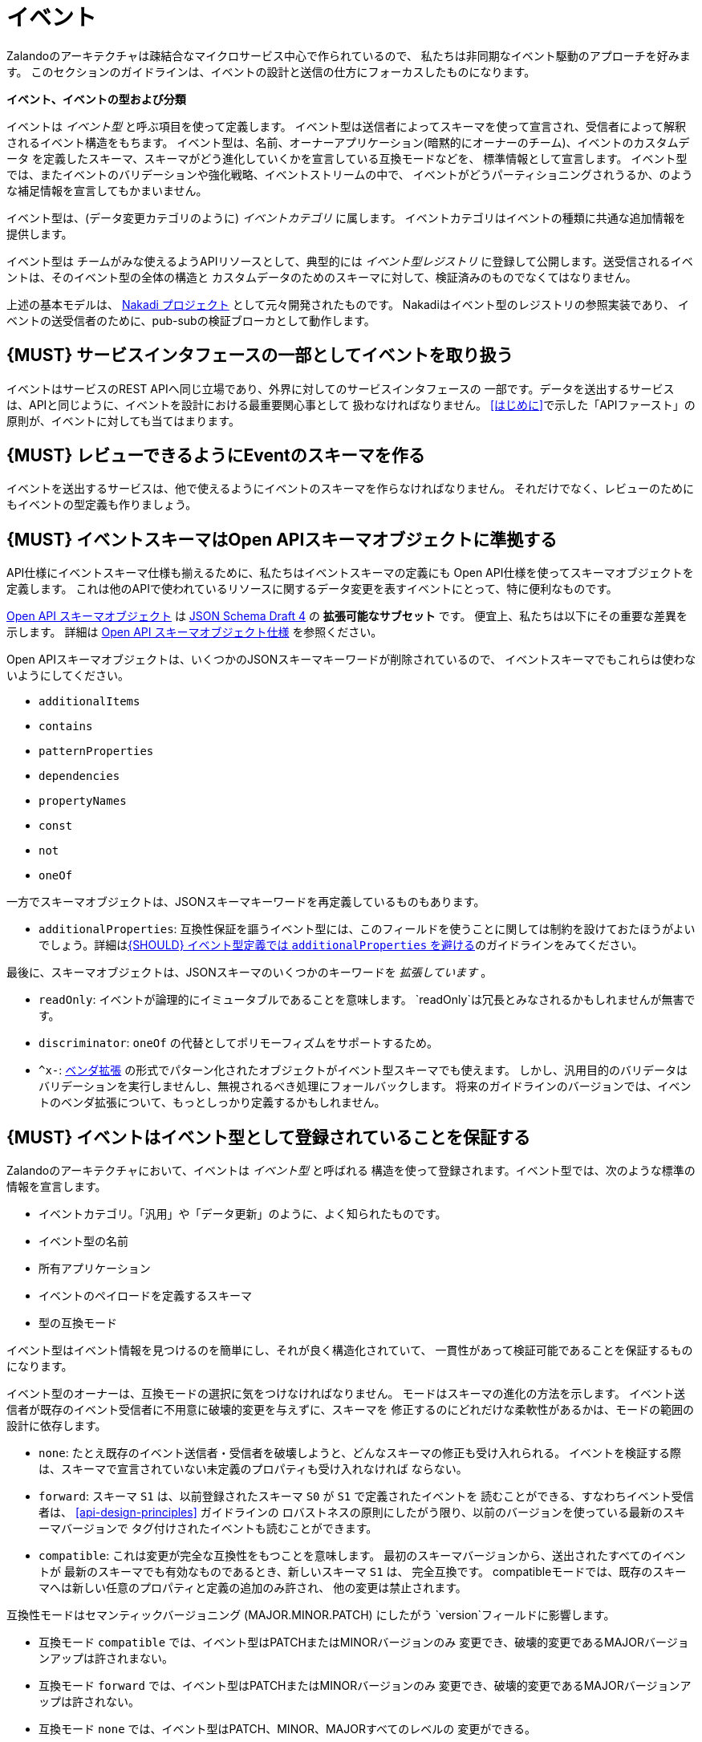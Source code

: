 [[events]]
= イベント

Zalandoのアーキテクチャは疎結合なマイクロサービス中心で作られているので、
私たちは非同期なイベント駆動のアプローチを好みます。
このセクションのガイドラインは、イベントの設計と送信の仕方にフォーカスしたものになります。

*イベント、イベントの型および分類*

イベントは _イベント型_ と呼ぶ項目を使って定義します。
イベント型は送信者によってスキーマを使って宣言され、受信者によって解釈されるイベント構造をもちます。
イベント型は、名前、オーナーアプリケーション(暗黙的にオーナーのチーム)、イベントのカスタムデータ
を定義したスキーマ、スキーマがどう進化していくかを宣言している互換モードなどを、
標準情報として宣言します。
イベント型では、またイベントのバリデーションや強化戦略、イベントストリームの中で、
イベントがどうパーティショニングされうるか、のような補足情報を宣言してもかまいません。

イベント型は、(データ変更カテゴリのように) _イベントカテゴリ_ に属します。
イベントカテゴリはイベントの種類に共通な追加情報を提供します。

イベント型は チームがみな使えるようAPIリソースとして、典型的には _イベント型レジストリ_
に登録して公開します。送受信されるイベントは、そのイベント型の全体の構造と
カスタムデータのためのスキーマに対して、検証済みのものでなくてはなりません。

上述の基本モデルは、 https://github.com/zalando/nakadi[Nakadi プロジェクト]
として元々開発されたものです。
Nakadiはイベント型のレジストリの参照実装であり、
イベントの送受信者のために、pub-subの検証ブローカとして動作します。

[#194]
== {MUST} サービスインタフェースの一部としてイベントを取り扱う

イベントはサービスのREST APIへ同じ立場であり、外界に対してのサービスインタフェースの
一部です。データを送出するサービスは、APIと同じように、イベントを設計における最重要関心事として
扱わなければなりません。
<<はじめに>>で示した「APIファースト」の原則が、イベントに対しても当てはまります。

[#195]
== {MUST} レビューできるようにEventのスキーマを作る

イベントを送出するサービスは、他で使えるようにイベントのスキーマを作らなければなりません。
それだけでなく、レビューのためにもイベントの型定義も作りましょう。

[#196]
== {MUST} イベントスキーマはOpen APIスキーマオブジェクトに準拠する

API仕様にイベントスキーマ仕様も揃えるために、私たちはイベントスキーマの定義にも
Open API仕様を使ってスキーマオブジェクトを定義します。
これは他のAPIで使われているリソースに関するデータ変更を表すイベントにとって、特に便利なものです。

https://github.com/OAI/OpenAPI-Specification/blob/master/versions/2.0.md#schemaObject[Open
API スキーマオブジェクト] は http://json-schema.org/[JSON Schema Draft 4] の **拡張可能なサブセット** です。
便宜上、私たちは以下にその重要な差異を示します。
詳細は
https://github.com/OAI/OpenAPI-Specification/blob/master/versions/2.0.md#schemaObject[Open
API スキーマオブジェクト仕様] を参照ください。

Open APIスキーマオブジェクトは、いくつかのJSONスキーマキーワードが削除されているので、
イベントスキーマでもこれらは使わないようにしてください。

* `additionalItems`
* `contains`
* `patternProperties`
* `dependencies`
* `propertyNames`
* `const`
* `not`
* `oneOf`

一方でスキーマオブジェクトは、JSONスキーマキーワードを再定義しているものもあります。

* `additionalProperties`: 互換性保証を謳うイベント型には、このフィールドを使うことに関しては制約を設けておたほうがよいでしょう。詳細は<<210>>のガイドラインをみてください。

最後に、スキーマオブジェクトは、JSONスキーマのいくつかのキーワードを _拡張しています_ 。

* `readOnly`: イベントが論理的にイミュータブルであることを意味します。
`readOnly`は冗長とみなされるかもしれませんが無害です。
* `discriminator`: `oneOf` の代替としてポリモーフィズムをサポートするため。
* `^x-`: https://github.com/OAI/OpenAPI-Specification/blob/master/versions/2.0.md#vendorExtensions[ベンダ拡張] の形式でパターン化されたオブジェクトがイベント型スキーマでも使えます。
しかし、汎用目的のバリデータはバリデーションを実行しませんし、無視されるべき処理にフォールバックします。
将来のガイドラインのバージョンでは、イベントのベンダ拡張について、もっとしっかり定義するかもしれません。

[#197]
== {MUST} イベントはイベント型として登録されていることを保証する

Zalandoのアーキテクチャにおいて、イベントは _イベント型_ と呼ばれる
構造を使って登録されます。イベント型では、次のような標準の情報を宣言します。

* イベントカテゴリ。「汎用」や「データ更新」のように、よく知られたものです。
* イベント型の名前
* 所有アプリケーション
* イベントのペイロードを定義するスキーマ
* 型の互換モード

イベント型はイベント情報を見つけるのを簡単にし、それが良く構造化されていて、
一貫性があって検証可能であることを保証するものになります。

イベント型のオーナーは、互換モードの選択に気をつけなければなりません。
モードはスキーマの進化の方法を示します。
イベント送信者が既存のイベント受信者に不用意に破壊的変更を与えずに、スキーマを
修正するのにどれだけな柔軟性があるかは、モードの範囲の設計に依存します。

* `none`: たとえ既存のイベント送信者・受信者を破壊しようと、どんなスキーマの修正も受け入れられる。
イベントを検証する際は、スキーマで宣言されていない未定義のプロパティも受け入れなければ
ならない。
* `forward`: スキーマ `S1` は、以前登録されたスキーマ `S0` が `S1` で定義されたイベントを
読むことができる、すなわちイベント受信者は、 <<api-design-principles>> ガイドラインの
ロバストネスの原則にしたがう限り、以前のバージョンを使っている最新のスキーマバージョンで
タグ付けされたイベントも読むことができます。
* `compatible`: これは変更が完全な互換性をもつことを意味します。
最初のスキーマバージョンから、送出されたすべてのイベントが
最新のスキーマでも有効なものであるとき、新しいスキーマ `S1` は、
完全互換です。
compatibleモードでは、既存のスキーマへは新しい任意のプロパティと定義の追加のみ許され、
他の変更は禁止されます。

互換性モードはセマンティックバージョニング (MAJOR.MINOR.PATCH) にしたがう
`version`フィールドに影響します。

* 互換モード `compatible` では、イベント型はPATCHまたはMINORバージョンのみ
変更でき、破壊的変更であるMAJORバージョンアップは許されまない。
* 互換モード `forward` では、イベント型はPATCHまたはMINORバージョンのみ
変更でき、破壊的変更であるMAJORバージョンアップは許されない。
* 互換モード `none` では、イベント型はPATCH、MINOR、MAJORすべてのレベルの
変更ができる。

次の例でこの関係性を説明します。

* イベント型の `title` または `description` を変更することは、PATCHレベルとみなす
* イベント型に任意のフィールドを追加することは、MINORレベルの変更とみなす
* 名前の変更やフィールドの削除、必須フィールドの新規追加など、他のすべての変更はMAJORレベルとみなす。

イベント型の主要な構造は、Open APIオブジェクトとして、以下のように定義されます。

[source,yaml]
----
EventType:
  description: |
    イベント型はスキーマと実行時のプロパティを定義します。必須のフィールドはイベント型の
    作成者が最低限セットすることが期待されているものです。
  required:
    - name
    - category
    - owning_application
    - schema
  properties:
    name:
      description: |
        このEventTypeの名前です。 注意: 名前はこのEventTypeのオーナー/責務を符号化
        したもので、可読性と理解しやすさのため命名パターンにしたがってください。
      type: string
      pattern: '[a-zA-Z][-0-9a-zA-Z_]*(\.[a-zA-Z][-0-9a-zA-Z_]*)*'
      example: order.order_cancelled, business_partner.contract
    owning_application:
      description: |
        この `EventType` を所有するアプリケーションの名前です。
        (基盤アプリケーションやサービスレジストリで使われます)
      type: string
      example: price-service
    category:
      description: このEventTypeのカテゴリです。
      type: string
      x-extensible-enum:
        - data
        - general
    compatibility_mode:
      description: |
        このスキーマを発展させていくための互換性モードです。
      type: string
      x-extensible-enum:
        - compatible
        - forward
        - none
      default: forward
    schema:
      description: このEventTypeの最新のペイロードのスキーマです。
      type: object
      properties:
        version:
          description: セマンティックバージョニングに基づくバージョン番号です ("1.2.1"のようなもの)。
          type: string
          default: '1.0.0'
        created_at:
          description: スキーマの作成日時
          type: string
          readOnly: true
          format: date-time
          example: '1996-12-19T16:39:57-08:00'
        type:
          description: |
             スキーマ定義のスキーマ言語です。現在はjson_schema (JSON Schema v04) のみ
             が定義できます。がこれは将来的には他のものも指定可能になるでしょう。
          type: string
          x-extensible-enum:
            - json_schema
        schema:
          description: |
              フィールド型に定義された文法で表現した文字列としてのスキーマ
          type: string
      required:
        - type
        - schema
    created_at:
      description: イベント型が新規作成された日時
      type: string
      pattern: date-time
    updated_at:
      description: イベント型の最終更新日時
      type: string
      pattern: date-time
----

イベント型をサポートしているレジストリのようなAPIは、サポートされたカテゴリやスキーマ形式の
集合を含んだモデルを拡張しているかもしれません。
例えばNakadi APIのイベントカテゴリレジストリは、イベントのバリデーションの宣言や
強化戦略、ストリームの中でどうパーティショニングされるかのような補足情報が
記述できるようになっています。

[#198]
== {MUST} イベントが周知のイベントカテゴリに準拠することを保証する

_イベントカテゴリ_ はイベント型の一般的な分類です。
ガイドラインは2つのカテゴリを定義します。

* 汎用イベント: 汎用目的のカテゴリ
* データ更新イベント: データ統合に基づくレプリケーションに使用されるデータの変更について記述するカテゴリ

カテゴリは将来的に成長していくことが予想されます。

カテゴリとは、イベント送信者が準拠しなくてはならないイベントの種類(データ更新イベントなど)
に関しての標準を、事前に定義した構造で記述したものです。

*汎用イベントカテゴリ*

_汎用イベントカテゴリ_ は、Open API スキーマオブジェクトの定義として、
以下のような構造で表せます。

[source,yaml]
----
GeneralEvent:
  description: |
    汎用目的のイベントの種類です。このイベントに基づくイベントの種類は、
    ドキュメントのトップレベルとして、カスタムスキーマペイロードを定義します。
    ペイロードには、"metadata" フィールドが必要です。
    したがって、このイベント型に基づくイベントのインスタンスは、EventMetadataの定義と、
    カスタムスキーマ定義の両方に準拠することになります。
    以前はこのカテゴリは、業務カテゴリと呼ばれていました。
  required:
    - metadata
  properties:
    metadata:
        $ref: '#/definitions/EventMetadata'
----

汎用イベントカテゴリに属するイベント型は、ドキュメントのトップレベルに
標準情報のための予約されている `metadata` フィールドを使って、
カスタムスキーマのペイロードを定義します。
(`metadata` の内容は、このセクションのずっと下の方に記述してあります)

注意:

* 以前のガイドラインでは、汎用イベントは _業務イベント_ と呼んでいた。
カテゴリの構造が、他の種類のイベントでも使われるようになったので、
チームの使い方を反映して名前を変更した。
* 汎用イベントは元の業務プロセスを駆動するイベントを定義する目的でも、今でも有用だし、そういう使い方にはおすすめする。
* Nakadiのブローカーは、汎用カテゴリを業務カテゴリとして参照し、イベント型は「business」というキーワードで登録される。それ以外のJSONの構造は同じである。

カテゴリの使い方に関するガイドは <<201>> により詳細があります。

*データ更新イベントカテゴリ*

_データ更新イベントカテゴリ_ は、Open API スキーマオブジェクトの定義として、
以下のような構造で表せます。

[source,yaml]
----
DataChangeEvent:
  description: |
    エンティティの変更の表現です。必須フィールドは、送信者によって送られることが
    期待され、そうでないフィールドはpub/subブローカのような仲介者によって、
    付加される可能性があります。 イベント型に基づくイベントのインスタンスは、
    DataChangeEventの定義とカスタムスキーマ定義の両方に準拠します。
  required:
    - metadata
    - data_op
    - data_type
    - data
  properties:
    metadata:
      description: このイベントのメタデータです。
      $ref: '#/definitions/EventMetadata'
    data:
      description: |
        イベント型のカスタムペイロードを含みます。ペイロードは、メタデータオブジェクトの
        `event_type` フィールドに宣言されたイベント型と関連したスキーマに準拠しなければ
        なりません。
      type: object
    data_type:
      description: 変更された(業務)データエンティティの名前です。
      type: string
      example: 'sales_order.order'
    data_op:
      type: string
      enum: ['C', 'U', 'D', 'S']
      description: |
        エンティティに対して実行した操作の種類です。
        - C: エンティティの新規作成
        - U: エンティティの更新
        - D: エンティティの削除
        - S: ある時点でのエンティティのスナップショット作成
----

データ更新イベントカテゴリは、構造的に汎用イベントカテゴリとは異なります。
`data` フィールドでカスタムペイロードを定義し、 `data_type` にデータ変更に関する
固有の情報を定義します。
例えば次の例では、 `a` と `b` のフィールドは、 `data` フィールドの内側に
おかれたカスタムペイロードの一部です。

データ更新イベントカテゴリの使い方の指針は、以下のガイドラインも参照ください。

* <<205>>
* <<202>>
* <<204>>

*イベントメタデータ*

汎用カテゴリもデータ更新イベントカテゴリも、 _メタデータ_ に関しては、
共通の構造をもちます。
メタデータの構造は、Open APIスキーマオブジェクトとして以下のように表せます。

[source,yaml]
----
EventMetadata:
  type: object
  description: |
    Carries metadata for an Event along with common fields. The required
    fields are those expected to be sent by the producer, other fields may be
    added by intermediaries such as publish/subscribe broker.
  required:
    - eid
    - occurred_at
  properties:
    eid:
      description: このイベントの識別子です。
      type: string
      format: uuid
      example: '105a76d8-db49-4144-ace7-e683e8f4ba46'
    event_type:
      description: このイベントのEventTypeの名前です
      type: string
      example: 'example.important-business-event'
    occurred_at:
      description: イベントが送信者によって作成された日時
      type: string
      format: date-time
      example: '1996-12-19T16:39:57-08:00'
    received_at:
      description: |
        ブローカのような仲介者にイベントが届いた日時
      type: string
      readOnly: true
      format: date-time
      example: '1996-12-19T16:39:57-08:00'
    version:
      description: |
        このイベントをバリデーションするのに使われるスキーマのバージョンです。
        これは仲介者によって。This may be enriched upon reception by intermediaries.
        この文字列にはセマンティックバージョニングが使われます。
      type: string
      readOnly: true
    parent_eids:
      description: |
        このイベントが生成される原因となったイベントの識別子です。
        イベント送信者がセットします。
      type: array
      items:
        type: string
        format: uuid
      example: '105a76d8-db49-4144-ace7-e683e8f4ba46'
    flow_id:
      description: |
        (X-Flow-Id HTTPヘッダと対応した) このイベントのflow-idです。
      type: string
      example: 'JAh6xH4OQhCJ9PutIV_RYw'
    partition:
      description: |
        このイベントに割り当てられたパーティションを示します。
        あるイベント型のイベントがパーティションに分割されるシステムで使わます。
      type: string
      example: '0'
----

イベントの送信者と、その最終的な受信者の間で、イベントのバリデーションやイベントの
`metadata` を充実させるような操作がなされる可能性があることに注意してください。
例えばNakadiのようなブローカは、バリデーションしたり、任意のフィールドを追加したり、
あるフィールドが与えられていなければ、デフォルト値などをセットしたりできます。
そんなシステムがどう動くかは、このガイドラインのスコープ外ですが、イベント送信者と受信者が、
それを扱わなくてはならないので、追加の情報をドキュメントに書いておくべきです。


[#199]
== {MUST} イベントに有用な業務リソースを定義していることを保証する

イベントは業務プロセス/データの分析・モニタリングを含む他のサービスによって
使われることを想定しています。
したがって、サービスドメインのために定義されたリソースや業務プロセスに基づくものであるべきだし、
業務の自然なライフサイクルに即したものであるべきです (<<139>> および <<140>> を参照)。

イベント型やトピックスを大量に作るのはコストがかかるので、複数のユースケースで使えるような
抽象的/汎用的なイベント型を定義するようにしましょう。そして、明確なニーズがない限りは
イベント型を公開するのは避けましょう。

[#200]
== {MUST} イベントにカスタマの個人情報データを載せてはならない

APIの権限スコープと同様に、近い将来イベント型の権限もOAuthトークンで渡せるようになるでしょう。
それまでは、次の注意事項にしたがうようにしてください。

* (Eメールアドレス、電話番号などの)機微な情報は、厳重なアクセス管理とデータ保護がされなければならない
* イベント型のオーナーは、それが必須か任意かによらず、機微な情報を公開 *してはならない* 。
例えばイベントが(他のAPIと同様) 注文配送の送付先住所のような個人情報を扱う必要が時々あるが、
これは問題ない。

[#201]
== {MUST} 業務プロセスのステップと到達点を通知するために、汎用イベントカテゴリを使う

イベントが業務プロセスにおけるステップを表現したものであるならば、
イベント型は汎用イベントカテゴリのものでなくてはならなりません。

単一の業務プロセスにまつわるすべてのイベントは、次のルールを遵守してください。

* 業務イベントには、業務プロセスの実行にあたり全てのイベントを効率的に集約するために、
特定の識別子フィールド (業務プロセスID または "bp-id") を含める。 flow-idと同様。
* 業務イベントには業務プロセス実行にあたり、正しくイベントを順序付けするための方法を含める。
(時系列性を信頼して良い正確なタイムスタンプのような) 単調増加する値が得られないような
分散環境においては、`parent_eids` データがイベント間の因果関係を表すものとて使える。
* 業務イベントは特定のステップ/到達点にて、業務プロセスの実行に対して、新しい情報のみ
を含んでいるべきである。
* それぞれの業務プロセスシーケンスは、すべての関連するコンテキスト情報を含んだ
業務イベントによって開始されるべきである。
* 業務イベントは、サービスによって確実に送信されなければならない。

単一のイベント型を使い、状態フィールドで特定のステップを表現する業務業務プロセスのイベント
すべてを公開するのがよいのかどうか、
各ステップを表現するために複数のイベント型を使ったほうがよいのかどうか、
現時点では何がベストプラクティスか私たちには分かりません。
与えられた業務プロセスについて、今は私たちはそれぞれの選択肢を評価し、その1つにこだわって
みようと、そう考えているのです。

[#202]
== {MUST} 変化を通知するためにデータ変更イベントを使う

データの作成、更新、削除を表すイベントを送出するとき、イベント型はデータ変更イベントカテゴリ
のものでなくてはなりません。

* 変更イベントは、あるエンティティに関連するすべてのイベントを集約できるよう
変更されたエンティティを識別できなくてはなりません。
* 変更イベントは <<203>>
* 変更イベントはサービスによって確実に送信されなければならない。

[#203]
== {SHOULD} 明示的にイベントを順序付けする方法を与える

エラーが発生した場合、イベントストリームを再構成したり、
ストリームの中での位置からイベントを再現したりすることを、イベント受信者に要求することが
あります。
それゆえにイベントは、部分的な発生順を再現できる方法を含んで _いなければなりません_ 。

これは、(例えばデータベースで作成する) エンティティのバージョンやメッセージカウンタを
使って実現します。これらは厳密かつ単調に増加する値を使います。

システムタイムスタンプを使うのはあまり良い選択ではありません。分散システムにおいて
正確な時刻同期は困難だし、2つのイベントが同じマイクロ秒で発生するかもしれないし、
またシステムクロックは、時刻合わせのドリフトやうるう秒で前後する可能性もあるためです。
もしイベントの順番を表すのにシステムタイムスタンプを使えば、設計したイベント順がこれらの影響で
混乱を来さないことを注意深く保証しなければなりません。

分散環境でデータ構造によってこの問題を解消する (
https://en.wikipedia.org/wiki/Conflict-free_replicated_data_type[CRDTs],
https://en.wikipedia.org/wiki/Logical_clock[logical clocks] や
https://en.wikipedia.org/wiki/Vector_clock[vector clocks] のような)
仕組みはこのガイドラインのスコープ外であることに *注意* してください。

[#204]
== {SHOULD} データ変更イベントにはハッシュパーティション戦略を使う

`hash` パーティション戦略は、イベントが追加されるべき論理パーティションを
計算するためのインプットとして使われるフィールドを、イベント送信者は定義できます。
イベントエンティティの順序をパーティションローカルで決めれる間は、スループットを
スケールできるようになります。

`hash` オプションは、特にデータ変更に有用です。それによって、あるエンティティに関連するすべてのイベントを、
パーティションへ一貫性をもって割り当てることができるし、そのエンティティに関する
順序付けされたイベントストリームを提供できるようになるからです。
これは各パーティションが全順序性をもつならば、パーティションをまたいだ順序が
サポートするシステムでは保証されないので、パーティションをまたいで送信されたイベントは、
サーバに到着したのとは異なる順序で、イベント受信者に見える可能性があることを示しています。

`hash` 戦略を使うとき、ほとんどすべての場合、パーティションキーは変更されるエンティティを
表すものであり、 `eid`フィールドやタイムスタンプのようなイベント毎に付与されたり、
変更識別子だったりするものではありません。
これによって、データの変更イベントが、同じエンティティでは同じパーティションに入ることが保証され、
クライアントは効率的にイベントを受信できるようになる。

データ変更イベントが、送信者側が定義したり、ランダムに選択したりと、
独自のパーティション戦略をもつ例外的な場合があるかもしれませんが、
一般的にいって、 `ハッシュ` が正しい選択しです。
ここでのガイドラインは "should" ですが、"すごくイカした理由がない限りは、must" と読み替えてください。

[#205]
== {SHOULD} データ変更イベントがAPI表現にマッチすることを保証する

データ変更イベントのエンティティ表現は、REST APIの表現と対応しているべきです。

あるサービスにとって最小限の構造しか持たないようにすることに価値があります。
そうすれば、サービスの利用者にとってはより少ない表現しか使わずにすむし、
サービスオーナーにとっては、保守しなくてはならないAPIが少なくてすみます。
特に、そのドメインに関連していて、実装やローカルの詳細から切り離され抽象化されたイベントのみ
公開するようにすべきです。
システム内で起こるすべての変更を反映する必要はありません。

APIリソース表現と直接関係のないデータ変更イベントを定義する意義がある場合もあります。例えば次のような場合です。

* APIリソース表現がデータストア表現とかなり乖離があるが、物理的なデータの方がデータ統合のための
確実に処理するのがより簡単である。
* 集約されたデータの送信。例えば個々のエンティティへの変更データが、
APIのために定義されたものよりも、粒度のあらい表現を含んだイベントが送出されるかもしれない。
* マッチングアルゴリズムのような計算結果や大量に生成されたデータで、
サービスによってエンティティとして保存しないかもしれないイベント。

[#206]
== {MUST} イベントの権限はAPIの権限に対応しなければならない

リソースがREST APIを通じて同期的に読み取りアクセスでき、イベントを通じて非同期で読み取りアクセスできると
すると、同じ読み取り権限が適用されていなければならない。
私たちはデータを保護したいのあって、データのアクセス方法を保護したい訳ではないのだから。

[#207]
== {MUST} イベント型のオーナーを明示する

イベント定義は、所有者をハッキリさせておかなければなりません。EventTypeの `owning_application` で明示します。

EventTypeのオーナーでその定義に責任をもつのは、1つの送信アプリケーションであることが
多いですが、そのオーナは同種のイベントを送信する複数のサービスの1つであってもよいです。

[#208]
== {MUST} 全体のガイドラインにしたがってイベントのペイロードを定義する

イベントは他のAPIデータやAPIガイドラインと整合性のとれたものでなくてはなりません。

<<introduction>> で表したすべてが、サービス間でデータをやり取りするイベントに適用されます。
APIと同様にイベントは、私たちのシステムが何をしているのかを表現するための責務を果たし、
高品質に設計された有用なイベントが、私たちの新しく面白いプロダクトやサービス開発を支えるのです。

イベントが他の種類のデータと異なるのは、非同期のpub-subメッセージングのように、
データの伝達に使われるところにあります。だからといって、
例えば検索リクエストやページ分割されたフィードのように、REST APIを使うような
ところでイベントが使えない訳ではありません。
サービスのREST APIのために作ったモデルを、イベントでもベースとすることになるでしょう。

次のガイドラインの章がイベントにも適用されます。

* <<general-guidelines>>
* <<api-naming>>
* <<data-formats>>
* <<common-data-types>>
* <<hypermedia>>

[#209]
== {MUST} イベントのために後方互換性を維持する

イベントの変更は項目追加や後方互換のある変更を基本としなければなりません。
これは <<compatibility>> ガイドラインの「Must: 後方互換性を崩してはならない」
にしたがうものです。

イベントの文脈では、互換性の事情は複雑です。
イベントの送信者も受信者も高度に非同期化されていて、
RESTのクライアント/サーバでは適用できていた content-negotiation を用いた
テクニックは使えないためです。
これは後方互換維持のためのより高いハードルを、受信者側に課すことになります。
要求に応じてバージョニングしたメディアタイプを返すということが出来ないためです。

イベントスキーマでは、受信者側から見たときに、以下のものは後方互換性があると
考えられます。

* JSONオブジェクトへの新しい任意のフィールドの追加
* フィールドの並び順の変更 (オブジェクトにおけるフィールドの並びは任意である)
* 配列内の同じ型の値の並び順変更
* 任意のフィールドの削除
* 列挙型の個々の値の削除

また、受信者側から見たときに、以下のものは後方互換性がないと考えられます。

* JSONオブジェクトから必須のフィールドの削除
* フィールドのデフォルト値の変更
* フィールド、オブジェクト、列挙型、配列の型の変更
* 配列内の異なる型の値の並び順変更 (こういった配列はタプルとして知られている)
* 既存のフィールドを再定義した新しい任意のフィールドの追加 (共起制限として知られている)
* 列挙型への値の追加 (<<112,`x-extensible-enum`>> はJSONスキーマでは使えないことに注意)

[#210]
== {SHOULD} イベント型定義では `additionalProperties` を避ける

イベント型のスキーマでは、スキーマの成長をサポートするため `additionalProperties` の使用を避けるべきです。

イベントはpub-subシステムによって中継されることが多く、共通的にログがとられたり、
後で読み込むためにストレージに保存されたりします。
特に受信者と送信者双方で使われるスキーマは、時間とともに変化していきます。
結果として、クライアント・サーバ型のAPIではあまり起こらなかった互換性と拡張性の問題が、
イベントの設計では重要かつふつうに考えなきゃならいことになってくるのです。
イベントスキーマの成長を可能にするため、ガイドラインは次の点を推奨します。

* イベント送信者は後方互換性を維持し安全にスキーマを修正できるよう、
`additionalProperties` を `true` (つまりワイルドカードの拡張ポイントを意味する) で宣言 *してはならない* 。
かわりに新しい任意のフィールドを定義し、安これらのフィールドを公開する前に、スキーマを更新しなければならない。
* イベント受信者は自分が処理できないフィールドは無視し、エラーを発生させては *いけない* 。
これは送信者によって指定された新しい定義を含むものよりも、古いイベントスキーマが適用されたイベントを
処理しなければならないときに発生する。

上記制約は、イベント型スキーマの将来のリビジョンで、フィールドが追加できないことを意味してはいません。
イベント型の新しいスキーマが、イベント送信前に前にまずフィールドを定義していれば、
互換性のある追加で許されたオペレーションです。
同じ順番で、受信者はAPIクライアントと同様に、スキーマのコピーに情報のないフィールドを無視しなければなりません。
すなわち、 イベント型スキーマが拡張に対して閉じていたとしても
`additionalProperties` フィールドがないことを扱うことができないのです。

_フィールド再定義 _ の問題を避けるため、イベント送信者にイベント送信する前に、
フィールドを定義すること要求します。
これはイベント送信者が、既に送出された異なる型のイベントにフィールドを定義したり、未定義のフィールドの型を変更したりしている場合です。
どちらも、 `additionalProperties` を使わないことで防げます。

`additionalProperties` の使用についてのガイドラインは、 <<compatibility>>
の章の「Open APIの定義をデフォルトで拡張に対してオープンとして扱う」を参照ください。

[#211]
== {MUST} ユニークなイベント識別子を使う

イベントの `eid` (イベント識別子)の値は、ユニークでなくてはなりません。

`eid` プロパティは、イベントの標準のメタデータの一部であり、イベントに識別子を
与えるものです。
送信クライアントは、イベント送出時にこれを生成し、所有アプリケーションの範囲で
ユニーク性を保証しなければなりません。
特に、あるイベント型のストリームをともなうイベントは、ユニークな識別子はマストです。
これはイベント受信者が、 `eid` をイベントがユニークであるとして処理したり、
冪等性のチェックに使ったりするためです。

イベントを受信するシステムが `eid` のユニーク性のチェックすることは任意であるので、
送信者側がイベント識別子のユニーク性を保証する責務があることに注意しましょう。
イベントのユニーク識別子を生成する単純な方法は、UUIDを使うことです。

[#212]
== {SHOULD} 冪等な順不同の処理を設計する

<<149,冪等>> で順不同の処理をするものとしてイベントを設計しておくと、
非常にレジリエントなシステムとなります。もしイベントの処理に失敗しても、
送信者と受信者は、処理を一時停止したり、処理結果の整合性を崩すことなく、
イベント処理をスキップしたりディレイさせたりリトライしたりできます。

このように処理順を自由にするには、冪等で順不同な処理設計を明示的にやる必要があります。
イベントが元の順序を推測するのに十分な情報を含むようにしたり、業務ドメインが
順序性によらないような方法で設計するようにします。

データ変更イベントと似た共通の例として、冪等で順不同な処理は、次の情報を送る
ことによって達成されます。

* プロセス/リソース/エンティティの識別子
* <<203,単調増加する順序付けられたキー>>
* 変更後のプロセス/リソースの状態

受信側が現在の状態にだけ関心があるのであれば、各リソースの最新イベントよりも古いものは
無視できます。
受信側がリソースの履歴にも関心があるのであれば、(部分的にでも) 順序性のある一連のイベントを
再生成するために、順番に並んだキーを使います。

[#213]
== {MUST} イベントの型名の規約にしたがう

イベントの型はこれらの命名規約にしたがいましょう。

* イベントの名前はURLセールでなくてはならない。これはイベント型名が、他のシステムや
APIでURLとして使われる可能性があるため。
* イベント型名は、小文字と数字のみからなり、ハイフン、アンダースコアまたはピリオドを
セパレータとして使うことができる。

[#214]
== {MUST} 重複したイベントに備える

イベントの受け手は、重複したイベントを正しく処理できなくてはなりません。

大抵のメッセージブローカとデータストリーミングシステムは、"at-least-once"配信をサポートしています。
これはある特定のイベントが、必ず1回以上は受け手に届くことを保証するものです。
別の状況でも、重複したイベントが発生する可能性があります。

例えば、イベントの送信者が(ネットワークの問題によって) 受け手に届かなかったような
状況で発生します。この場合、送信者は同じイベントの再送を試みます。
こうしてイベントバスに受信者が処理すべき同一のイベントが2つ存在することになります。
同じ状態は受信者側でも起こります: イベントは正しく処理したが、その処理が確認出来ない場合です。
